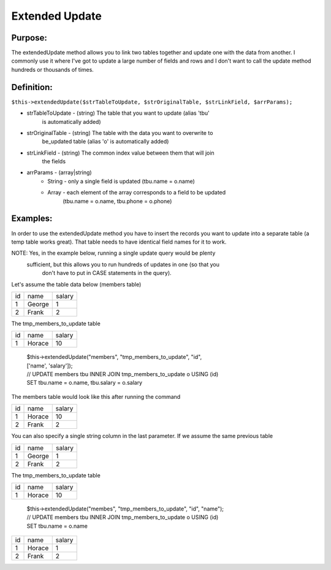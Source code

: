Extended Update
===============

Purpose:
--------
The extendedUpdate method allows you to link two tables together
and update one with the data from another.  I commonly use it where I've
got to update a large number of fields and rows and I don't want to call
the update method hundreds or thousands of times.

Definition:
-----------

``$this->extendedUpdate($strTableToUpdate, $strOriginalTable,
$strLinkField, $arrParams);``

* strTableToUpdate - (string) The table that you want to update (alias 'tbu'
    is automatically added)
* strOriginalTable - (string) The table with the data you want to overwrite to
    be_updated table (alias 'o' is automatically added)
* strLinkField - (string) The common index value between them that will join
    the fields
* arrParams - (array|string)
    * String - only a single field is updated (tbu.name = o.name)
    * Array - each element of the array corresponds to a field to be updated
        (tbu.name = o.name, tbu.phone = o.phone)

Examples:
---------

In order to use the extendedUpdate method you have to insert the records you
want to update into a separate table (a temp table works great).  That table
needs to have identical field names for it to work.

NOTE: Yes, in the example below, running a single update query would be plenty
 sufficient, but this allows you to run hundreds of updates in one (so that you
  don't have to put in CASE statements in the query).

Let's assume the table data below (members table)

==== ====== ========
 id   name   salary
---- ------ --------
 1   George  1
 2   Frank   2
==== ====== ========

The tmp_members_to_update table

==== ======== ========
 id   name     salary
---- -------- --------
 1    Horace    10
==== ======== ========

    | $this->extendedUpdate("members", "tmp_members_to_update", "id",
    | ['name', 'salary']);
    | // UPDATE members tbu INNER JOIN tmp_members_to_update o USING (id)
    | SET tbu.name = o.name, tbu.salary = o.salary

The members table would look like this after running the command

==== ======== ========
 id   name     salary
---- -------- --------
 1    Horace    10
 2    Frank     2
==== ======== ========

You can also specify a single string column in the last parameter.
If we assume the same previous table

==== ====== ========
 id   name   salary
---- ------ --------
 1   George  1
 2   Frank   2
==== ====== ========

The tmp_members_to_update table

==== ======== ========
 id   name     salary
---- -------- --------
 1    Horace    10
==== ======== ========

    | $this->extendedUpdate("membes", "tmp_members_to_update", "id", "name");
    | // UPDATE members tbu INNER JOIN tmp_members_to_update o USING (id)
    | SET tbu.name = o.name

==== ======== ========
 id   name     salary
---- -------- --------
 1    Horace    1
 2    Frank     2
==== ======== ========
